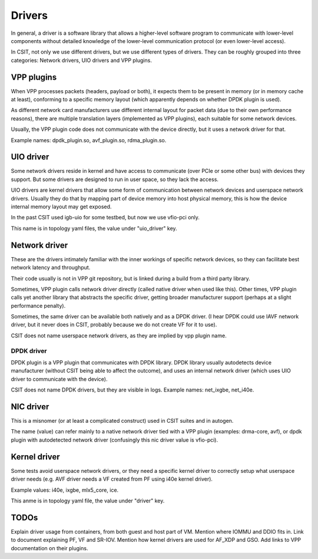 .. _drivers_methodology:

Drivers
-------

In general, a driver is a software library that allows
a higher-level software program to communicate with lower-level
components without detailed knowledge of the lower-level communication
protocol (or even lower-level access).

In CSIT, not only we use different drivers, but we use different types
of drivers. They can be roughly grouped into three categories:
Network drivers, UIO drivers and VPP plugins.

VPP plugins
~~~~~~~~~~~

When VPP processes packets (headers, payload or both),
it expects them to be present in memory (or in memory cache at least),
conforming to a specific memory layout (which apparently depends on
whether DPDK plugin is used).

As different network card manufacturers use different internal layout
for packet data (due to their own performance reasons),
there are multiple translation layers (implemented as VPP plugins),
each suitable for some network devices.

Usually, the VPP plugin code does not communicate with the device directly,
but it uses a network driver for that.

Example names: dpdk_plugin.so, avf_plugin.so, rdma_plugin.so.

UIO driver
~~~~~~~~~~

Some network drivers reside in kernel and have access to communicate
(over PCIe or some other bus) with devices they support.
But some drivers are designed to run in user space, so they lack the access.

UIO drivers are kernel drivers that allow some form of communication
between network devices and userspace network drivers.
Usually they do that by mapping part of device memory into host physical memory,
this is how the device internal memory layout may get exposed.

In the past CSIT used igb-uio for some testbed, but now we use vfio-pci only.

This name is in topology yaml files, the value under "uio_driver" key.

Network driver
~~~~~~~~~~~~~~

These are the drivers intimately familiar with the inner workings of specific
network devices, so they can facilitate best network latency and throughput.

Their code usually is not in VPP git repository, but is linked during a build
from a third party library.

Sometimes, VPP plugin calls network driver directly (called native driver
when used like this). Other times, VPP plugin calls yet another library
that abstracts the specific driver, getting broader manufacturer support
(perhaps at a slight performance penalty).

Sometimes, the same driver can be available both natively and as a DPDK driver.
(I hear DPDK could use IAVF network driver, but it never does in CSIT,
probably because we do not create VF for it to use).

CSIT does not name userspace network drivers, as they are implied by
vpp plugin name.

DPDK driver
___________

DPDK plugin is a VPP plugin that communicates with DPDK library.
DPDK library usually autodetects device manufacturer (without CSIT being able
to affect the outcome), and uses an internal network driver (which uses UIO driver
to communicate with the device).

CSIT does not name DPDK drivers, but they are visible in logs.
Example names: net_ixgbe, net_i40e.

NIC driver
~~~~~~~~~~

This is a misnomer (or at least a complicated construct) used in CSIT suites
and in autogen.

The name (value) can refer mainly to a native network driver tied with a VPP plugin
(examples: drma-core, avf), or dpdk plugin with autodetected network driver
(confusingly this nic driver value is vfio-pci).

Kernel driver
~~~~~~~~~~~~~

Some tests avoid userspace network drivers, or they need a specific kernel driver
to correctly setup what userspace driver needs (e.g. AVF driver needs a VF
created from PF using i40e kernel driver).

Example values: i40e, ixgbe, mlx5_core, ice.

This anme is in topology yaml file, the value under "driver" key.

TODOs
~~~~~

Explain driver usage from containers, from both guest and host part of VM.
Mention where IOMMU and DDIO fits in.
Link to document explaining PF, VF and SR-IOV.
Mention how kernel drivers are used for AF_XDP and GSO.
Add links to VPP documentation on their plugins.
